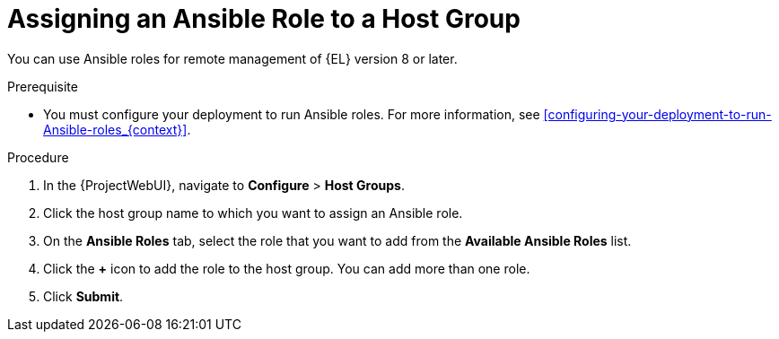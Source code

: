 [id="assigning-an-ansible-role-to-a-host-group_{context}"]
= Assigning an Ansible Role to a Host Group

You can use Ansible roles for remote management of {EL} version 8 or later.

.Prerequisite

* You must configure your deployment to run Ansible roles.
For more information, see xref:configuring-your-deployment-to-run-Ansible-roles_{context}[].

.Procedure

. In the {ProjectWebUI}, navigate to *Configure* > *Host Groups*.
. Click the host group name to which you want to assign an Ansible role.
. On the *Ansible Roles* tab, select the role that you want to add from the *Available Ansible Roles* list.
. Click the *+* icon to add the role to the host group.
You can add more than one role.
. Click *Submit*.
